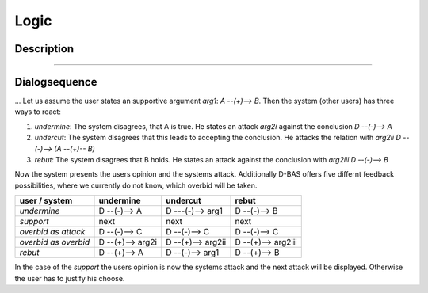 .. _todo:

=====
Logic
=====

Description
===========
....

Dialogsequence
==============
...
Let us assume the user states an supportive argument *arg1*: *A --(+)--> B*. Then the system (other users) has three ways to react:

1. *undermine*: The system disagrees, that A is true. He states an attack *arg2i* against the conclusion *D --(-)--> A*
2. *undercut*: The system disagrees that this leads to accepting the conclusion. He attacks the relation with *arg2ii* *D --(-)--> (A --(+)-- B)*
3. *rebut*: The system disagrees that B holds. He states an attack against the conclusion with *arg2iii* *D --(-)--> B*

Now the system presents the users opinion and the systems attack. Additionally D-BAS offers five differnt feedback possibilities,
where we currently do not know, which overbid will be taken.

====================  ================  =================  ==================
user    /    system   undermine         undercut           rebut
====================  ================  =================  ==================
*undermine*           D --(-)--> A      D ---(-)--> arg1   D --(-)--> B
*support*             next              next               next
*overbid as attack*   D --(-)--> C      D --(-)--> C       D --(-)--> C
*overbid as overbid*  D --(+)--> arg2i  D --(+)--> arg2ii  D --(+)--> arg2iii
*rebut*               D --(+)--> A      D --(-)--> arg1    D --(+)--> B
====================  ================  =================  ==================

In the case of the *support* the users opinion is now the systems attack and the next attack will be displayed.
Otherwise the user has to justify his choose.